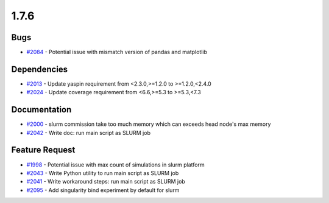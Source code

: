 
=====
1.7.6
=====
    

Bugs
----
* `#2084 <https://github.com/InstituteforDiseaseModeling/idmtools/issues/2084>`_ - Potential issue with mismatch version of pandas and matplotlib


Dependencies
------------
* `#2013 <https://github.com/InstituteforDiseaseModeling/idmtools/issues/2013>`_ - Update yaspin requirement from <2.3.0,>=1.2.0 to >=1.2.0,<2.4.0
* `#2024 <https://github.com/InstituteforDiseaseModeling/idmtools/issues/2024>`_ - Update coverage requirement from <6.6,>=5.3 to >=5.3,<7.3


Documentation
-------------
* `#2000 <https://github.com/InstituteforDiseaseModeling/idmtools/issues/2000>`_ - slurm commission take too much memory which can exceeds head node's max memory
* `#2042 <https://github.com/InstituteforDiseaseModeling/idmtools/issues/2042>`_ - Write doc: run main script as SLURM job


Feature Request
---------------
* `#1998 <https://github.com/InstituteforDiseaseModeling/idmtools/issues/1998>`_ - Potential issue with max count of simulations in slurm platform
* `#2043 <https://github.com/InstituteforDiseaseModeling/idmtools/issues/2043>`_ - Write Python utility to run main script as SLURM job
* `#2041 <https://github.com/InstituteforDiseaseModeling/idmtools/issues/2041>`_ - Write workaround steps: run main script as SLURM job
* `#2095 <https://github.com/InstituteforDiseaseModeling/idmtools/issues/2095>`_ - Add singularity bind experiment by default for slurm